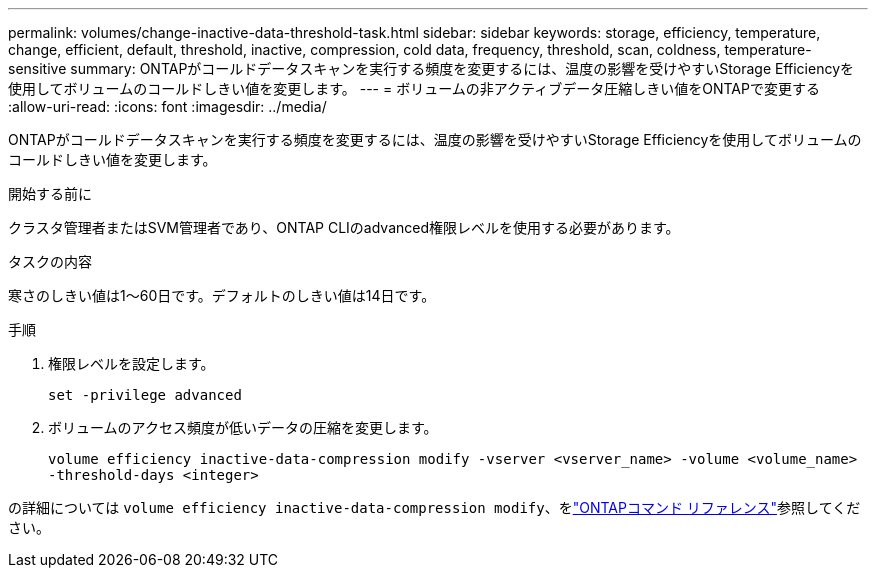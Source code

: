 ---
permalink: volumes/change-inactive-data-threshold-task.html 
sidebar: sidebar 
keywords: storage, efficiency, temperature, change, efficient, default, threshold, inactive, compression, cold data, frequency, threshold, scan, coldness, temperature-sensitive 
summary: ONTAPがコールドデータスキャンを実行する頻度を変更するには、温度の影響を受けやすいStorage Efficiencyを使用してボリュームのコールドしきい値を変更します。 
---
= ボリュームの非アクティブデータ圧縮しきい値をONTAPで変更する
:allow-uri-read: 
:icons: font
:imagesdir: ../media/


[role="lead"]
ONTAPがコールドデータスキャンを実行する頻度を変更するには、温度の影響を受けやすいStorage Efficiencyを使用してボリュームのコールドしきい値を変更します。

.開始する前に
クラスタ管理者またはSVM管理者であり、ONTAP CLIのadvanced権限レベルを使用する必要があります。

.タスクの内容
寒さのしきい値は1～60日です。デフォルトのしきい値は14日です。

.手順
. 権限レベルを設定します。
+
`set -privilege advanced`

. ボリュームのアクセス頻度が低いデータの圧縮を変更します。
+
`volume efficiency inactive-data-compression modify -vserver <vserver_name> -volume <volume_name> -threshold-days <integer>`



の詳細については `volume efficiency inactive-data-compression modify`、をlink:https://docs.netapp.com/us-en/ontap-cli/volume-efficiency-inactive-data-compression-modify.html#description["ONTAPコマンド リファレンス"^]参照してください。
